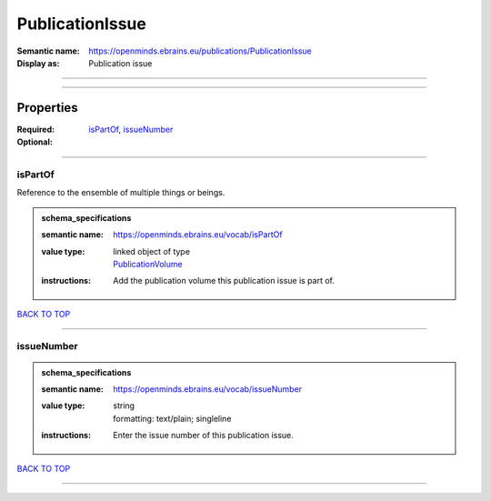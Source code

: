 ################
PublicationIssue
################

:Semantic name: https://openminds.ebrains.eu/publications/PublicationIssue

:Display as: Publication issue


------------

------------

Properties
##########

:Required: `isPartOf <isPartOf_heading_>`_, `issueNumber <issueNumber_heading_>`_
:Optional:

------------

.. _isPartOf_heading:

********
isPartOf
********

Reference to the ensemble of multiple things or beings.

.. admonition:: schema_specifications

   :semantic name: https://openminds.ebrains.eu/vocab/isPartOf
   :value type: | linked object of type
                | `PublicationVolume <https://openminds-documentation.readthedocs.io/en/latest/schema_specifications/publications/publicationVolume.html>`_
   :instructions: Add the publication volume this publication issue is part of.

`BACK TO TOP <PublicationIssue_>`_

------------

.. _issueNumber_heading:

***********
issueNumber
***********

.. admonition:: schema_specifications

   :semantic name: https://openminds.ebrains.eu/vocab/issueNumber
   :value type: | string
                | formatting: text/plain; singleline
   :instructions: Enter the issue number of this publication issue.

`BACK TO TOP <PublicationIssue_>`_

------------

